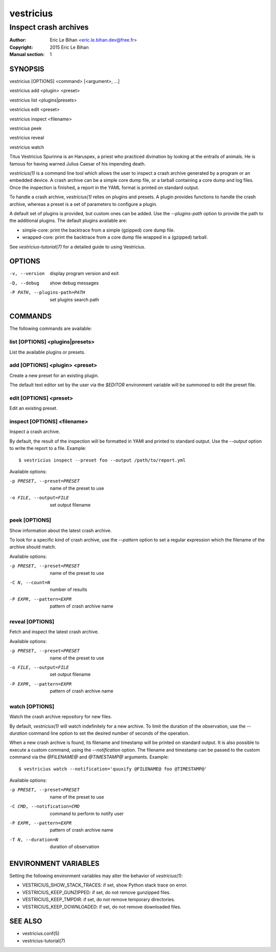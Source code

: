 ==========
vestricius
==========

----------------------
Inspect crash archives
----------------------

:Author: Eric Le Bihan <eric.le.bihan.dev@free.fr>
:Copyright: 2015 Eric Le Bihan
:Manual section: 1

SYNOPSIS
========

vestricius [OPTIONS] <command> [<argument>, ...]

vestricius add <plugin> <preset>

vestricius list <plugins|presets>

vestricius edit <preset>

vestricius inspect <filename>

vestricius peek

vestricius reveal

vestricius watch

Titus Vestricius Spurinna is an Haruspex, a priest who practiced divination by
looking at the entrails of animals. He is famous for having warned Julius Caesar
of his impending death.

`vestricius(1)` is a command line tool which allows the user to inspect a crash
archive generated by a program or an embedded device. A crash archive can be a
simple core dump file, or a tarball containing a core dump and log files. Once
the inspection is finished, a report in the YAML format is printed on standard
output.

To handle a crash archive, `vestricius(1)` relies on plugins and presets.
A plugin provides functions to handle the crash archive, whereas a preset is a
set of parameters to configure a plugin.

A default set of plugins is provided, but custom ones can be added. Use the
*--plugins-path* option to provide the path to the additional plugins. The
default plugins available are:

- simple-core: print the backtrace from a simple (gzipped) core dump file.
- wrapped-core: print the backtrace from a core dump file wrapped in a (gzipped)
  tarball.

See `vestricius-tutorial(7)` for a detailed guide to using Vestricius.


OPTIONS
=======

-v, --version                    display program version and exit
-D, --debug                      show debug messages
-P PATH, --plugins-path=PATH     set plugins search path

COMMANDS
========

The following commands are available:

list [OPTIONS] <plugins|presets>
~~~~~~~~~~~~~~~~~~~~~~~~~~~~~~~~

List the available plugins or presets.

add [OPTIONS] <plugin> <preset>
~~~~~~~~~~~~~~~~~~~~~~~~~~~~~~~

Create a new preset for an existing plugin.

The default text editor set by the user via the *$EDITOR* environment variable
will be summoned to edit the preset file.

edit [OPTIONS] <preset>
~~~~~~~~~~~~~~~~~~~~~~~

Edit an existing preset.

inspect [OPTIONS] <filename>
~~~~~~~~~~~~~~~~~~~~~~~~~~~~

Inspect a crash archive.

By default, the result of the inspection will be formatted in YAMl and printed
to standard output. Use the *--output* option to write the report to a file.
Example::

  $ vestricius inspect --preset foo --output /path/to/report.yml

Available options:

-p PRESET, --preset=PRESET    name of the preset to use
-o FILE, --output=FILE        set output filename

peek [OPTIONS]
~~~~~~~~~~~~~~

Show information about the latest crash archive.

To look for a specific kind of crash archive, use the *--pattern* option to set
a regular expression which the filename of the archive should match.

Available options:

-p PRESET, --preset=PRESET    name of the preset to use
-C N, --count=N               number of results
-P EXPR, --pattern=EXPR       pattern of crash archive name

reveal [OPTIONS]
~~~~~~~~~~~~~~~~

Fetch and inspect the latest crash archive.

Available options:

-p PRESET, --preset=PRESET    name of the preset to use
-o FILE, --output=FILE        set output filename
-P EXPR, --pattern=EXPR       pattern of crash archive name

watch [OPTIONS]
~~~~~~~~~~~~~~~

Watch the crash archive repository for new files.

By default, `vestricius(1)` will watch indefinitely for a new archive. To limit
the duration of the observation, use the *--duration* command line option to set
the desired number of seconds of the operation.

When a new crash archive is found, its filename and timestamp will be printed on
standard output. It is also possible to execute a custom command, using the
*--notification* option. The filename and timestamp can be passed to the custom
command via the *@FILENAME@* and *@TIMESTAMP@* arguments. Example::

  $ vestricius watch --notification='quuxify @FILENAME@ foo @TIMESTAMP@'

Available options:

-p PRESET, --preset=PRESET    name of the preset to use
-C CMD, --notification=CMD    command to perform to notify user
-P EXPR, --pattern=EXPR       pattern of crash archive name
-T N, --duration=N            duration of observation

ENVIRONMENT VARIABLES
=====================

Setting the following environment variables may alter the behavior of
`vestricius(1)`:

- VESTRICIUS_SHOW_STACK_TRACES: if set, show Python stack trace on error.
- VESTRICIUS_KEEP_GUNZIPPED: if set, do not remove gunzipped files.
- VESTRICIUS_KEEP_TMPDIR: if set, do not remove temporary directories.
- VESTRICIUS_KEEP_DOWNLOADED: if set, do not remove downloaded files.

SEE ALSO
========

- vestricius.conf(5)
- vestricius-tutorial(7)
